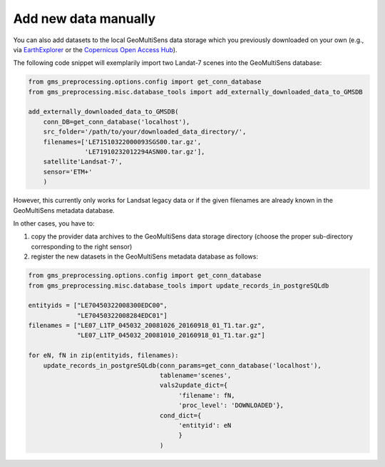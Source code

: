 Add new data manually
^^^^^^^^^^^^^^^^^^^^^

You can also add datasets to the local GeoMultiSens data storage which you previously downloaded on your own
(e.g., via EarthExplorer_ or the `Copernicus Open Access Hub`_).

The following code snippet will exemplarily import two Landat-7 scenes into the GeoMultiSens database:

.. code-block:: python

    from gms_preprocessing.options.config import get_conn_database
    from gms_preprocessing.misc.database_tools import add_externally_downloaded_data_to_GMSDB

    add_externally_downloaded_data_to_GMSDB(
        conn_DB=get_conn_database('localhost'),
        src_folder='/path/to/your/downloaded_data_directory/',
        filenames=['LE71510322000093SGS00.tar.gz',
                   'LE71910232012294ASN00.tar.gz'],
        satellite'Landsat-7',
        sensor='ETM+'
        )

However, this currently only works for Landsat legacy data or if the given filenames are already known in the
GeoMultiSens metadata database.

In other cases, you have to:

1. copy the provider data archives to the GeoMultiSens data storage directory (choose the proper sub-directory
   corresponding to the right sensor)
2. register the new datasets in the GeoMultiSens metadata database as follows:

.. code-block:: python

    from gms_preprocessing.options.config import get_conn_database
    from gms_preprocessing.misc.database_tools import update_records_in_postgreSQLdb

    entityids = ["LE70450322008300EDC00",
                 "LE70450322008284EDC01"]
    filenames = ["LE07_L1TP_045032_20081026_20160918_01_T1.tar.gz",
                 "LE07_L1TP_045032_20081010_20160918_01_T1.tar.gz"]

    for eN, fN in zip(entityids, filenames):
        update_records_in_postgreSQLdb(conn_params=get_conn_database('localhost'),
                                       tablename='scenes',
                                       vals2update_dict={
                                            'filename': fN,
                                            'proc_level': 'DOWNLOADED'},
                                       cond_dict={
                                            'entityid': eN
                                            }
                                       )

.. _EarthExplorer: https://earthexplorer.usgs.gov/
.. _`Copernicus Open Access Hub`: https://scihub.copernicus.eu/
